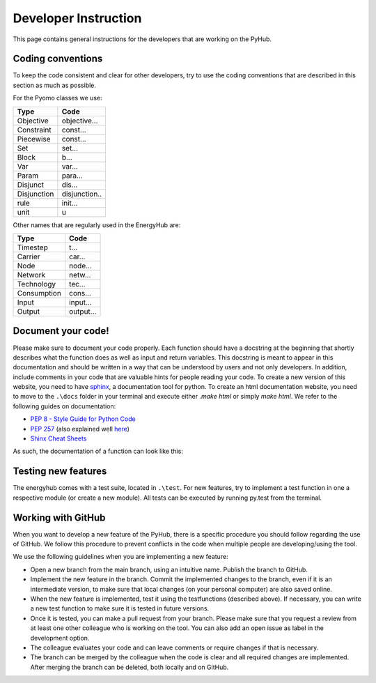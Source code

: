 Developer Instruction
=====================================
This page contains general instructions for the developers that are working on the PyHub.

Coding conventions
-----------------------
To keep the code consistent and clear for other developers, try to use the coding conventions that are described in this \
section as much as possible.

For the Pyomo classes we use:

+-------------+--------------+
| Type        | Code         |
+=============+==============+
| Objective   | objective... |
+-------------+--------------+
| Constraint  | const...     |
+-------------+--------------+
| Piecewise   | const...     |
+-------------+--------------+
| Set         | set...       |
+-------------+--------------+
| Block       | b...         |
+-------------+--------------+
| Var         | var...       |
+-------------+--------------+
| Param       | para...      |
+-------------+--------------+
| Disjunct    | dis...       |
+-------------+--------------+
| Disjunction | disjunction..|
+-------------+--------------+
| rule        | init...      |
+-------------+--------------+
| unit        | u            |
+-------------+--------------+

Other names that are regularly used in the EnergyHub are:

+-------------+--------------+
| Type        | Code         |
+=============+==============+
| Timestep    | t...         |
+-------------+--------------+
| Carrier     | car...       |
+-------------+--------------+
| Node        | node...      |
+-------------+--------------+
| Network     | netw...      |
+-------------+--------------+
| Technology  | tec...       |
+-------------+--------------+
| Consumption | cons...      |
+-------------+--------------+
| Input       | input...     |
+-------------+--------------+
| Output      | output...    |
+-------------+--------------+

Document your code!
-------------------
Please make sure to document your code properly. Each function should have a docstring at the beginning \
that shortly describes what the function does as well as input and return variables. This docstring \
is meant to appear in this documentation and should be written in a way that can be understood by \
users and not only developers. In addition, include comments in your code that are valuable hints for \
people reading your code. To create a new version of this website, you need to have \
`sphinx <https://sphinx-tutorial.readthedocs.io/>`_, a documentation tool for python. To create an \
html documentation website, you need to move to the ``.\docs`` folder in your terminal and execute \
either `.\make html` or simply `make html`.
We refer to the following guides on documentation:

* `PEP 8 - Style Guide for Python Code <https://peps.python.org/pep-0008/>`_
* `PEP 257 <https://peps.python.org/pep-0257/>`_ (also explained well `here <https://pandas.pydata.org/docs/development/contributing_docstring.html>`_)
* `Shinx Cheat Sheets <https://sphinx-tutorial.readthedocs.io/cheatsheet/>`_

As such, the documentation of a function can look like this:

.. testcode::

    def create_empty_network_data(nodes):
        """
        Function creating connection and distance matrices for defined nodes.

        :param list nodes: list of nodes to create matrices from
        :return: dictionary containing two pandas data frames with a distance and connection matrix respectively
        """
        # initialize return data dict
        data = {}

        # construct connection matrix
        matrix = pd.DataFrame(data=np.full((len(nodes), len(nodes)), 0),
                              index=nodes, columns=nodes)
        data['connection'] = matrix

        # construct distance matrix
        matrix = pd.DataFrame(data=np.full((len(nodes), len(nodes)), 0),
                              index=nodes, columns=nodes)
        data['distance'] = matrix
        return data


Testing new features
----------------------
The energyhub comes with a test suite, located in ``.\test``. For new features, try to implement a \
test function in one a respective module (or create a new module). All tests can be executed by \
running py.test from the terminal.


Working with GitHub
-----------------------
When you want to develop a new feature of the PyHub, there is a specific procedure you should follow regarding the use \
of GitHub. We follow this procedure to prevent conflicts in the code when multiple people are developing/using the tool.

We use the following guidelines when you are implementing a new feature:

* Open a new branch from the main branch, using an intuitive name. Publish the branch to GitHub.
* Implement the new feature in the branch. Commit the implemented changes to the branch, even if it is an intermediate version, to make sure that local changes (on your personal computer) are also saved online.
* When the new feature is implemented, test it using the testfunctions (described above). If necessary, you can write a new test function to make sure it is tested in future versions.
* Once it is tested, you can make a pull request from your branch. Please make sure that you request a review from at least one other colleague who is working on the tool. You can also add an open issue as label in the development option.
* The colleague evaluates your code and can leave comments or require changes if that is necessary.
* The branch can be merged by the colleague when the code is clear and all required changes are implemented. After merging the branch can be deleted, both locally and on GitHub.
